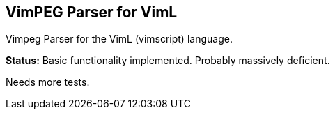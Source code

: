 VimPEG Parser for VimL
----------------------

Vimpeg Parser for the VimL (vimscript) language.

**Status:** Basic functionality implemented. Probably massively
deficient.

Needs more tests.
